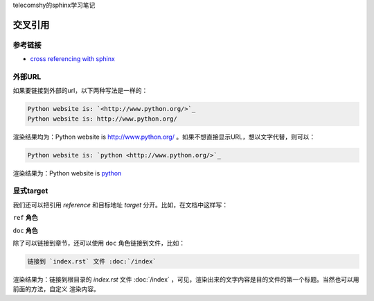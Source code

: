 telecomshy的sphinx学习笔记

交叉引用
=================

参考链接
-----------------

- `cross referencing with sphinx <https://docs.readthedocs.io/en/stable/guides/cross-referencing-with-sphinx.html#explicit-targets>`_

外部URL
-----------------

如果要链接到外部的url，以下两种写法是一样的：

.. code-block:: rst

    Python website is: `<http://www.python.org/>`_
    Python website is: http://www.python.org/

渲染结果均为：Python website is `<http://www.python.org/>`_ 。如果不想直接显示URL，想以文字代替，则可以：

.. code-block:: rst

    Python website is: `python <http://www.python.org/>`_

渲染结果为：Python website is `python <http://www.python.org/>`_

显式target
-------------------

我们还可以把引用 `reference` 和目标地址 `target` 分开。比如，在文档中这样写：

``ref`` **角色**

``doc`` **角色**

除了可以链接到章节，还可以使用 ``doc`` 角色链接到文件，比如：

.. code-block:: rst

    链接到 `index.rst` 文件 :doc:`/index`

渲染结果为：链接到根目录的 `index.rst` 文件 :doc:`/index` ，可见，渲染出来的文字内容是目的文件的第一个标题。当然也可以用前面的方法，自定义
渲染内容。